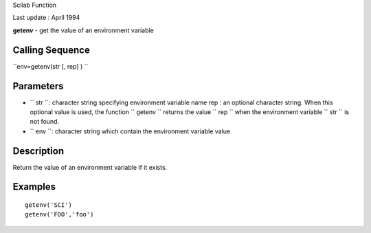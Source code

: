 Scilab Function

Last update : April 1994

**getenv** - get the value of an environment variable

Calling Sequence
~~~~~~~~~~~~~~~~

``env=getenv(str [, rep] )  ``

Parameters
~~~~~~~~~~

-  ``           str         ``: character string specifying environment
   variable name rep : an optional character string. When this optional
   value is used, the function ``           getenv         `` returns
   the value ``           rep         `` when the environment variable
   ``           str         `` is not found.
-  ``           env         ``: character string which contain the
   environment variable value

Description
~~~~~~~~~~~

Return the value of an environment variable if it exists.

Examples
~~~~~~~~

::


     getenv('SCI')
     getenv('FOO','foo') 
     
      

